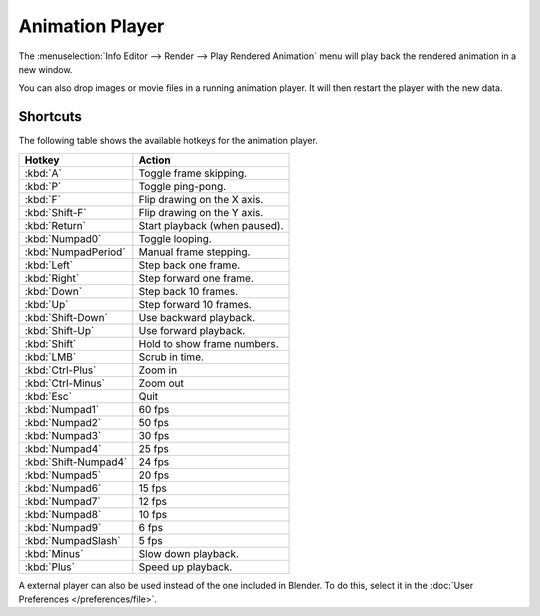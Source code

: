 
****************
Animation Player
****************

The :menuselection:`Info Editor --> Render --> Play Rendered Animation`
menu will play back the rendered animation in a new window.

You can also drop images or movie files in a running animation player.
It will then restart the player with the new data.


Shortcuts
=========

The following table shows the available hotkeys for the animation player.

.. list-table::
   :header-rows: 1

   * - Hotkey
     - Action
   * - :kbd:`A`
     - Toggle frame skipping.
   * - :kbd:`P`
     - Toggle ping-pong.
   * - :kbd:`F`
     - Flip drawing on the X axis.
   * - :kbd:`Shift-F`
     - Flip drawing on the Y axis.
   * - :kbd:`Return`
     - Start playback (when paused).
   * - :kbd:`Numpad0`
     - Toggle looping.
   * - :kbd:`NumpadPeriod`
     - Manual frame stepping.
   * - :kbd:`Left`
     - Step back one frame.
   * - :kbd:`Right`
     - Step forward one frame.
   * - :kbd:`Down`
     - Step back 10 frames.
   * - :kbd:`Up`
     - Step forward 10 frames.
   * - :kbd:`Shift-Down`
     - Use backward playback.
   * - :kbd:`Shift-Up`
     - Use forward playback.
   * - :kbd:`Shift`
     - Hold to show frame numbers.
   * - :kbd:`LMB`
     - Scrub in time.
   * - :kbd:`Ctrl-Plus`
     - Zoom in
   * - :kbd:`Ctrl-Minus`
     - Zoom out
   * - :kbd:`Esc`
     - Quit
   * - :kbd:`Numpad1`
     - 60 fps
   * - :kbd:`Numpad2`
     - 50 fps
   * - :kbd:`Numpad3`
     - 30 fps
   * - :kbd:`Numpad4`
     - 25 fps
   * - :kbd:`Shift-Numpad4`
     - 24 fps
   * - :kbd:`Numpad5`
     - 20 fps
   * - :kbd:`Numpad6`
     - 15 fps
   * - :kbd:`Numpad7`
     - 12 fps
   * - :kbd:`Numpad8`
     - 10 fps
   * - :kbd:`Numpad9`
     - 6 fps
   * - :kbd:`NumpadSlash`
     - 5 fps
   * - :kbd:`Minus`
     - Slow down playback.
   * - :kbd:`Plus`
     - Speed up playback.

A external player can also be used instead of the one included in Blender.
To do this, select it in the :doc:`User Preferences </preferences/file>`.
